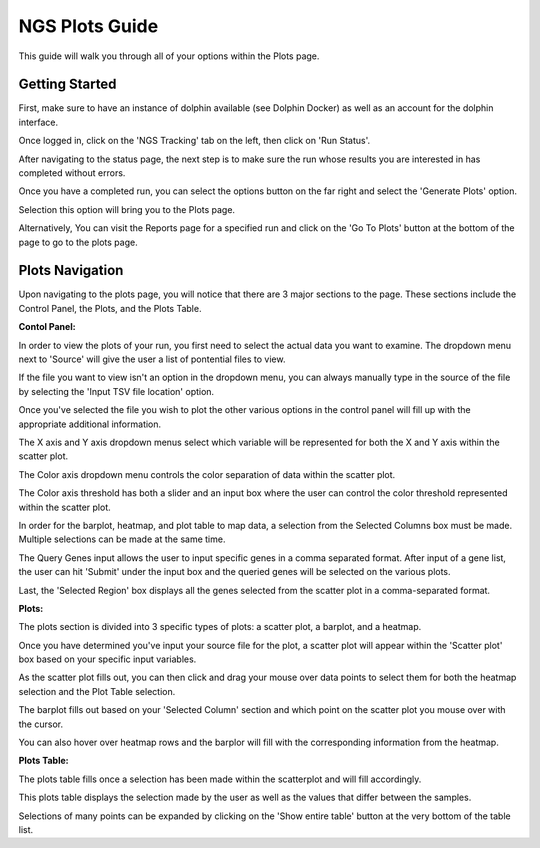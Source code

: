 ***************
NGS Plots Guide
***************

This guide will walk you through all of your options within the Plots page.

Getting Started
===============

First, make sure to have an instance of dolphin available (see Dolphin Docker) as well as an account for the dolphin interface.

Once logged in, click on the 'NGS Tracking' tab on the left, then click on 'Run Status'.

.. image:: dolphin_pics/menu_bar.png
	:align: center
	
After navigating to the status page, the next step is to make sure the run whose results you are interested in has completed without errors.

Once you have a completed run, you can select the options button on the far right and select the 'Generate Plots' option.

.. image:: dolphin_pics/completed.png
	:align: center
	
Selection this option will bring you to the Plots page.

Alternatively, You can visit the Reports page for a specified run and click on the 'Go To Plots' button at the bottom of the page to go to the plots page.

Plots Navigation
================

Upon navigating to the plots page, you will notice that there are 3 major sections to the page.  These sections include the Control Panel, the Plots, and the Plots Table.

**Contol Panel:**

.. image:: dolphin_pics/control_panel.png
	:align: center

In order to view the plots of your run, you first need to select the actual data you want to examine.  The dropdown menu next to 'Source' will give the user a list of pontential files to view.

.. image:: dolphin_pics/input_options.png
	:align: center
	
If the file you want to view isn't an option in the dropdown menu, you can always manually type in the source of the file by selecting the 'Input TSV file location' option.

.. image:: dolphin_pics/input_source.png
	:align: center
	
Once you've selected the file you wish to plot the other various options in the control panel will fill up with the appropriate additional information.

The X axis and Y axis dropdown menus select which variable will be represented for both the X and Y axis within the scatter plot.

The Color axis dropdown menu controls the color separation of data within the scatter plot.

The Color axis threshold has both a slider and an input box where the user can control the color threshold represented within the scatter plot.

In order for the barplot, heatmap, and plot table to map data, a selection from the Selected Columns box must be made.  Multiple selections can be made at the same time.

The Query Genes input allows the user to input specific genes in a comma separated format.  After input of a gene list, the user can hit 'Submit' under the input box and the queried genes will be selected on the various plots.

Last, the 'Selected Region' box displays all the genes selected from the scatter plot in a comma-separated format.

.. image:: dolphin_pics/selected_region.png
	:align: center

**Plots:**

The plots section is divided into 3 specific types of plots: a scatter plot, a barplot, and a heatmap.

Once you have determined you've input your source file for the plot, a scatter plot will appear within the 'Scatter plot' box based on your specific input variables.

.. image:: dolphin_pics/plot_example.png
	:align: center

As the scatter plot fills out, you can then click and drag your mouse over data points to select them for both the heatmap selection and the Plot Table selection.

.. image:: dolphin_pics/heatmap_example.png
	:align: center

The barplot fills out based on your 'Selected Column' section and which point on the scatter plot you mouse over with the cursor.

.. image:: dolphin_pics/barplot_example.png
	:align: center
	
You can also hover over heatmap rows and the barplor will fill with the corresponding information from the heatmap.

**Plots Table:**

The plots table fills once a selection has been made within the scatterplot and will fill accordingly.

.. image:: dolphin_pics/gene_list_table.png
	:align: center

This plots table displays the selection made by the user as well as the values that differ between the samples.

Selections of many points can be expanded by clicking on the 'Show entire table' button at the very bottom of the table list.
